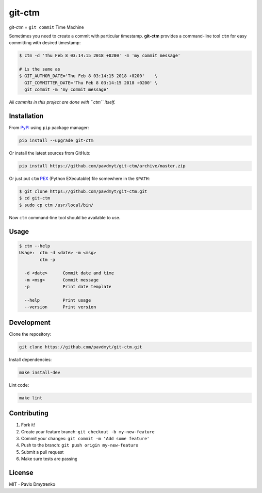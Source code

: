 git-ctm |pypi| |Wheel| |Versions| |License|
===========================================

git-ctm = ``git commit`` Time Machine

Sometimes you need to create a commit with particular timestamp.
**git-ctm** provides a command-line tool ``ctm`` for easy committing with desired timestamp:


.. code:: bash

   $ ctm -d 'Thu Feb 8 03:14:15 2018 +0200' -m 'my commit message'

   # is the same as
   $ GIT_AUTHOR_DATE='Thu Feb 8 03:14:15 2018 +0200'    \
     GIT_COMMITTER_DATE='Thu Feb 8 03:14:15 2018 +0200' \
     git commit -m 'my commit message'

*All commits in this project are done with ``ctm`` itself.*


Installation
------------

From `PyPI`_ using ``pip`` package manager:

.. code:: bash

    pip install --upgrade git-ctm


Or install the latest sources from GitHub:

.. code:: bash

    pip install https://github.com/pavdmyt/git-ctm/archive/master.zip


Or just put ``ctm`` `PEX`_ (Python EXecutable) file somewhere in the ``$PATH``:

.. code:: bash

    $ git clone https://github.com/pavdmyt/git-ctm.git
    $ cd git-ctm
    $ sudo cp ctm /usr/local/bin/

Now ``ctm`` command-line tool should be available to use.


Usage
-----

.. code:: bash

    $ ctm --help
    Usage:  ctm -d <date> -m <msg>
            ctm -p

      -d <date>      Commit date and time
      -m <msg>       Commit message
      -p             Print date template

      --help         Print usage
      --version      Print version


Development
-----------

Clone the repository:

.. code:: bash

    git clone https://github.com/pavdmyt/git-ctm.git


Install dependencies:

.. code:: bash

    make install-dev


Lint code:

.. code:: bash

    make lint


Contributing
------------

1. Fork it!
2. Create your feature branch: ``git checkout -b my-new-feature``
3. Commit your changes: ``git commit -m 'Add some feature'``
4. Push to the branch: ``git push origin my-new-feature``
5. Submit a pull request
6. Make sure tests are passing


License
-------

MIT - Pavlo Dmytrenko


.. |pypi| image:: https://img.shields.io/pypi/v/git-ctm.svg
   :target: https://pypi.org/project/git-ctm/
.. |Versions| image:: https://img.shields.io/pypi/pyversions/git-ctm.svg
   :target: https://pypi.org/project/git-ctm/
.. |Wheel| image:: https://img.shields.io/pypi/wheel/git-ctm.svg
   :target: https://pypi.org/project/git-ctm/
.. |License| image:: https://img.shields.io/pypi/l/git-ctm.svg
   :target: https://pypi.org/project/git-ctm/


.. _PyPI: https://pypi.org/
.. _PEX: https://github.com/pantsbuild/pex
